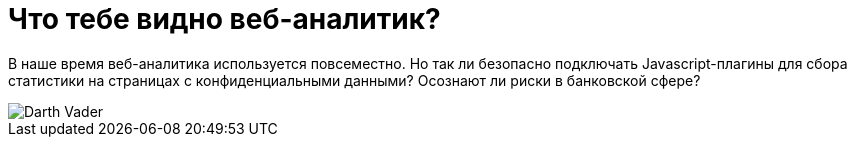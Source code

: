 // = Your Blog title
// See https://hubpress.gitbooks.io/hubpress-knowledgebase/content/ for information about the parameters.
// :hp-image: /covers/cover.png
// :published_at: 2019-01-31
// :hp-tags: HubPress, Blog, Open_Source,
// :hp-alt-title: My English Title
= Что тебе видно веб-аналитик?

В наше время веб-аналитика используется повсеместно. Но так ли безопасно подключать Javascript-плагины для сбора статистики на страницах с конфиденциальными данными? Осознают ли риски в банковской сфере?

:hp-image: /images/Darth-Vader.png

image::https://github.com/dsp25no/blog.dsp25no.ru/images/Darth-Vader.png[]
